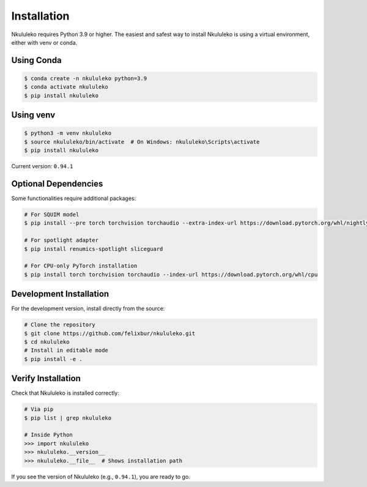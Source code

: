 Installation
----------------

Nkululeko requires Python 3.9 or higher. The easiest and safest way to install Nkululeko is using a virtual environment, either with venv or conda.

Using Conda
^^^^^^^^^^^

.. code-block:: bash

    $ conda create -n nkululeko python=3.9
    $ conda activate nkululeko
    $ pip install nkululeko

Using venv
^^^^^^^^^^

.. code-block:: bash

    $ python3 -m venv nkululeko
    $ source nkululeko/bin/activate  # On Windows: nkululeko\Scripts\activate
    $ pip install nkululeko

Current version: ``0.94.1``

Optional Dependencies
^^^^^^^^^^^^^^^^^^^^

Some functionalities require additional packages:

.. code-block:: bash

    # For SQUIM model
    $ pip install --pre torch torchvision torchaudio --extra-index-url https://download.pytorch.org/whl/nightly/cpu

    # For spotlight adapter
    $ pip install renumics-spotlight sliceguard

    # For CPU-only PyTorch installation
    $ pip install torch torchvision torchaudio --index-url https://download.pytorch.org/whl/cpu

Development Installation
^^^^^^^^^^^^^^^^^^^^^^^

For the development version, install directly from the source:

.. code-block:: bash

    # Clone the repository
    $ git clone https://github.com/felixbur/nkululeko.git
    $ cd nkululeko
    # Install in editable mode
    $ pip install -e .

Verify Installation
^^^^^^^^^^^^^^^^^^

Check that Nkululeko is installed correctly:

.. code-block:: bash

    # Via pip
    $ pip list | grep nkululeko

    # Inside Python
    >>> import nkululeko
    >>> nkululeko.__version__
    >>> nkululeko.__file__  # Shows installation path

If you see the version of Nkululeko (e.g., ``0.94.1``), you are ready to go.

